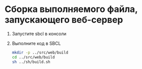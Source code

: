 * Сборка выполняемого файла, запускающего веб-сервер
1. Запустите sbcl в консоли
2. Выполните код в SBCL
   #+begin_src sh :results none
     mkdir -p ../src/web/build 
     cd ../src/web/build 
     sh ../sh/build.sh
   #+end_src

